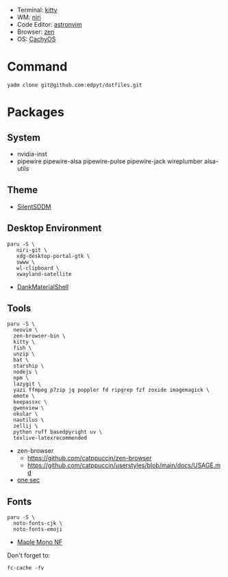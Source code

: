 #+html: <img src="https://github.com/user-attachments/assets/f51b0834-5209-44d7-9349-4c628a2fe67e"/>

- Terminal: [[https://sw.kovidgoyal.net/kitty/][kitty]]
- WM: [[https://github.com/YaLTeR/niri][niri]]
- Code Editor: [[https://astronvim.com][astronvim]]
- Browser: [[https://zen-browser.app/][zen]]
- OS: [[https://cachyos.org/][CachyOS]]

* Command
  #+begin_src shell
  yadm clone git@github.com:edpyt/dotfiles.git
  #+end_src

* Packages
** System

   + nvidia-inst
   + pipewire pipewire-alsa pipewire-pulse pipewire-jack wireplumber alsa-utils

** Theme 
   + [[https://github.com/uiriansan/SilentSDDM][SilentSDDM]]

** Desktop Environment

   #+begin_src shell
   paru -S \
      niri-git \
      xdg-desktop-portal-gtk \
      swww \
      wl-clipboard \
      xwayland-satellite
   #+end_src
   - [[https://github.com/AvengeMedia/DankMaterialShell][DankMaterialShell]] 
** Tools
   #+begin_src shell
   paru -S \
     neovim \
     zen-browser-bin \
     kitty \
     fish \
     unzip \
     bat \
     starship \
     nodejs \
     npm \
     lazygit \
     yazi ffmpeg p7zip jq poppler fd ripgrep fzf zoxide imagemagick \
     emote \
     keepassxc \
     gwenview \
     okular \
     nautilus \
     zellij \
     python ruff basedpyright uv \
     texlive-latexrecommended
   #+end_src
   - zen-browser
     + https://github.com/catppuccin/zen-browser
     + https://github.com/catppuccin/userstyles/blob/main/docs/USAGE.md
   - [[https://one-sec.app/browser-extension/][one sec]]


** Fonts

   #+begin_src shell
   paru -S \
     noto-fonts-cjk \
     noto-fonts-emoji
   #+end_src

   - [[https://github.com/subframe7536/Maple-font#arch-linux][Maple Mono NF]]

   Don't forget to:
   #+begin_src shell
   fc-cache -fv
   #+end_src
